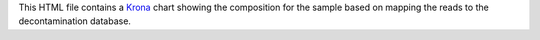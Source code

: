 This HTML file contains a Krona_ chart showing the composition for the sample based on mapping the reads to the decontamination database.

.. _Krona: https://github.com/marbl/Krona/wiki
